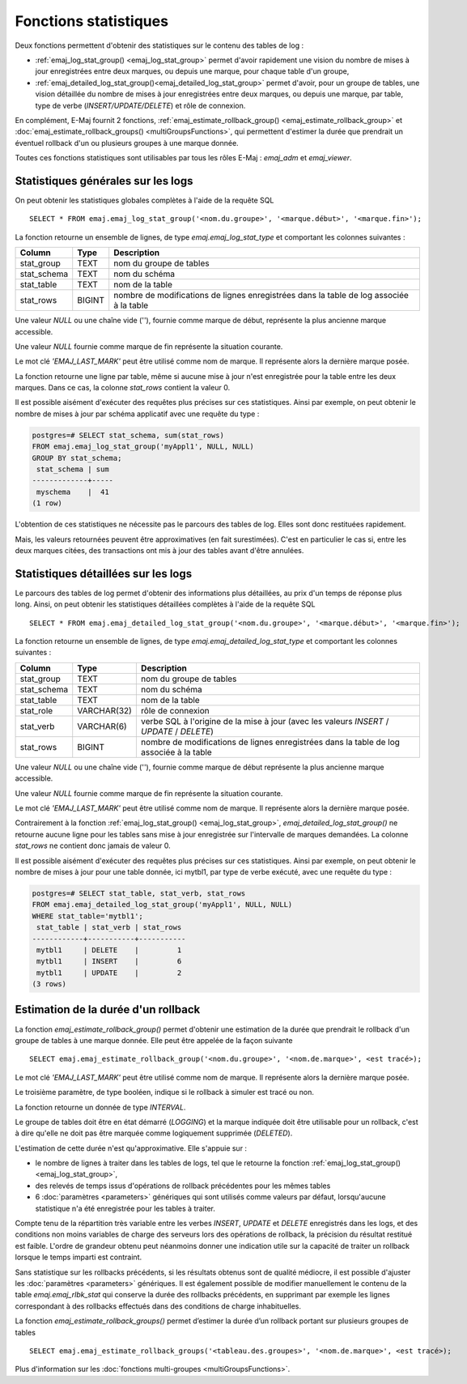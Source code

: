 Fonctions statistiques
======================

Deux fonctions permettent d'obtenir des statistiques sur le contenu des tables de log :

* :ref:`emaj_log_stat_group() <emaj_log_stat_group>` permet d'avoir rapidement une vision du nombre de mises à jour enregistrées entre deux marques, ou depuis une marque, pour chaque table d'un groupe, 
* :ref:`emaj_detailed_log_stat_group()<emaj_detailed_log_stat_group>` permet d'avoir, pour un groupe de tables, une vision détaillée du nombre de mises à jour enregistrées entre deux marques, ou depuis une marque, par table, type de verbe (*INSERT/UPDATE/DELETE*) et rôle de connexion.

En complément, E-Maj fournit 2 fonctions, :ref:`emaj_estimate_rollback_group() <emaj_estimate_rollback_group>` et :doc:`emaj_estimate_rollback_groups() <multiGroupsFunctions>`, qui permettent d'estimer la durée que prendrait un éventuel rollback d'un ou plusieurs groupes à une marque donnée.

Toutes ces fonctions statistiques sont utilisables par tous les rôles E-Maj : *emaj_adm* et *emaj_viewer*.

.. _emaj_log_stat_group:

Statistiques générales sur les logs
-----------------------------------

On peut obtenir les statistiques globales complètes à l'aide de la requête SQL ::

   SELECT * FROM emaj.emaj_log_stat_group('<nom.du.groupe>', '<marque.début>', '<marque.fin>');

La fonction retourne un ensemble de lignes, de type *emaj.emaj_log_stat_type* et comportant les colonnes suivantes :

+--------------+--------+-----------------------------------------------------------------------------------------+
| Column       | Type   | Description                                                                             |
+==============+========+=========================================================================================+
| stat_group   | TEXT   | nom du groupe de tables                                                                 |
+--------------+--------+-----------------------------------------------------------------------------------------+
| stat_schema  | TEXT   | nom du schéma                                                                           |
+--------------+--------+-----------------------------------------------------------------------------------------+
| stat_table   | TEXT   | nom de la table                                                                         |
+--------------+--------+-----------------------------------------------------------------------------------------+
| stat_rows    | BIGINT | nombre de modifications de lignes enregistrées dans la table de log associée à la table |
+--------------+--------+-----------------------------------------------------------------------------------------+

Une valeur *NULL* ou une chaîne vide (''), fournie comme marque de début, représente la plus ancienne marque accessible.

Une valeur *NULL* fournie comme marque de fin représente la situation courante.

Le mot clé *'EMAJ_LAST_MARK'* peut être utilisé comme nom de marque. Il représente alors la dernière marque posée.

La fonction retourne une ligne par table, même si aucune mise à jour n'est enregistrée pour la table entre les deux marques. Dans ce cas, la colonne *stat_rows* contient la valeur 0.

Il est possible aisément d'exécuter des requêtes plus précises sur ces statistiques. Ainsi par exemple, on peut obtenir le nombre de mises à jour par schéma applicatif avec une requête du type :

.. code-block:: sql

   postgres=# SELECT stat_schema, sum(stat_rows) 
   FROM emaj.emaj_log_stat_group('myAppl1', NULL, NULL) 
   GROUP BY stat_schema;
    stat_schema | sum 
   -------------+-----
    myschema    |  41
   (1 row)

L'obtention de ces statistiques ne nécessite pas le parcours des tables de log. Elles sont donc restituées rapidement. 

Mais, les valeurs retournées peuvent être approximatives (en fait surestimées). C'est en particulier le cas si, entre les deux marques citées, des transactions ont mis à jour des tables avant d'être annulées.

.. _emaj_detailed_log_stat_group:

Statistiques détaillées sur les logs
------------------------------------

Le parcours des tables de log permet d'obtenir des informations plus détaillées, au prix d'un temps de réponse plus long. Ainsi, on peut obtenir les statistiques détaillées complètes à l'aide de la requête SQL ::

   SELECT * FROM emaj.emaj_detailed_log_stat_group('<nom.du.groupe>', '<marque.début>', '<marque.fin>');

La fonction retourne un ensemble de lignes, de type *emaj.emaj_detailed_log_stat_type* et comportant les colonnes suivantes :

+--------------+-------------+-------------------------------------------------------------------------------------------+
| Column       | Type        | Description                                                                               |
+==============+=============+===========================================================================================+
| stat_group   | TEXT        | nom du groupe de tables                                                                   |
+--------------+-------------+-------------------------------------------------------------------------------------------+
| stat_schema  | TEXT        | nom du schéma                                                                             |
+--------------+-------------+-------------------------------------------------------------------------------------------+
| stat_table   | TEXT        | nom de la table                                                                           |
+--------------+-------------+-------------------------------------------------------------------------------------------+
| stat_role    | VARCHAR(32) | rôle de connexion                                                                         |
+--------------+-------------+-------------------------------------------------------------------------------------------+
| stat_verb    | VARCHAR(6)  | verbe SQL à l'origine de la mise à jour (avec les valeurs *INSERT* / *UPDATE* / *DELETE*) |
+--------------+-------------+-------------------------------------------------------------------------------------------+
| stat_rows    | BIGINT      | nombre de modifications de lignes enregistrées dans la table de log associée à la table   |
+--------------+-------------+-------------------------------------------------------------------------------------------+

Une valeur *NULL* ou une chaîne vide (''), fournie comme marque de début représente la plus ancienne marque accessible.

Une valeur *NULL* fournie comme marque de fin représente la situation courante.

Le mot clé *'EMAJ_LAST_MARK'* peut être utilisé comme nom de marque. Il représente alors la dernière marque posée.

Contrairement à la fonction :ref:`emaj_log_stat_group() <emaj_log_stat_group>`, *emaj_detailed_log_stat_group()* ne retourne aucune ligne pour les tables sans mise à jour enregistrée sur l'intervalle de marques demandées. La colonne *stat_rows* ne contient donc jamais de valeur 0. 

Il est possible aisément d'exécuter des requêtes plus précises sur ces statistiques. Ainsi par exemple, on peut obtenir le nombre de mises à jour pour une table donnée, ici mytbl1, par type de verbe exécuté, avec une requête du type :

.. code-block:: sql

   postgres=# SELECT stat_table, stat_verb, stat_rows 
   FROM emaj.emaj_detailed_log_stat_group('myAppl1', NULL, NULL)
   WHERE stat_table='mytbl1';
    stat_table | stat_verb | stat_rows 
   ------------+-----------+-----------
    mytbl1     | DELETE    |         1
    mytbl1     | INSERT    |         6
    mytbl1     | UPDATE    |         2
   (3 rows)

.. _emaj_estimate_rollback_group:

Estimation de la durée d'un rollback
------------------------------------

La fonction *emaj_estimate_rollback_group()* permet d'obtenir une estimation de la durée que prendrait le rollback d'un groupe de tables à une marque donnée. Elle peut être appelée de la façon suivante ::

   SELECT emaj.emaj_estimate_rollback_group('<nom.du.groupe>', '<nom.de.marque>', <est tracé>);

Le mot clé *'EMAJ_LAST_MARK'* peut être utilisé comme nom de marque. Il représente alors la dernière marque posée.

Le troisième paramètre, de type booléen, indique si le rollback à simuler est tracé ou non.

La fonction retourne un donnée de type *INTERVAL*.

Le groupe de tables doit être en état démarré (*LOGGING*) et la marque indiquée doit être utilisable pour un rollback, c'est à dire qu'elle ne doit pas être marquée comme logiquement supprimée (*DELETED*).

L'estimation de cette durée n'est qu'approximative. Elle s'appuie sur :

* le nombre de lignes à traiter dans les tables de logs, tel que le retourne la fonction :ref:`emaj_log_stat_group() <emaj_log_stat_group>`,
* des relevés de temps issus d'opérations de rollback précédentes pour les mêmes tables  
* 6 :doc:`paramètres <parameters>` génériques qui sont utilisés comme valeurs par défaut, lorsqu'aucune statistique n'a été enregistrée pour les tables à traiter.

Compte tenu de la répartition très variable entre les verbes *INSERT*, *UPDATE* et *DELETE* enregistrés dans les logs, et des conditions non moins variables de charge des serveurs lors des opérations de rollback, la précision du résultat restitué est faible. L'ordre de grandeur obtenu peut néanmoins donner une indication utile sur la capacité de traiter un rollback lorsque le temps imparti est contraint.

Sans statistique sur les rollbacks précédents, si les résultats obtenus sont de qualité médiocre, il est possible d'ajuster les :doc:`paramètres <parameters>` génériques. Il est également possible de modifier manuellement le contenu de la table *emaj.emaj_rlbk_stat* qui conserve la durée des rollbacks précédents, en supprimant par exemple les lignes correspondant à des rollbacks effectués dans des conditions de charge inhabituelles.

La fonction *emaj_estimate_rollback_groups()* permet d’estimer la durée d’un rollback portant sur plusieurs groupes de tables ::

   SELECT emaj.emaj_estimate_rollback_groups('<tableau.des.groupes>', '<nom.de.marque>', <est tracé>);

Plus d'information sur les :doc:`fonctions multi-groupes <multiGroupsFunctions>`.

